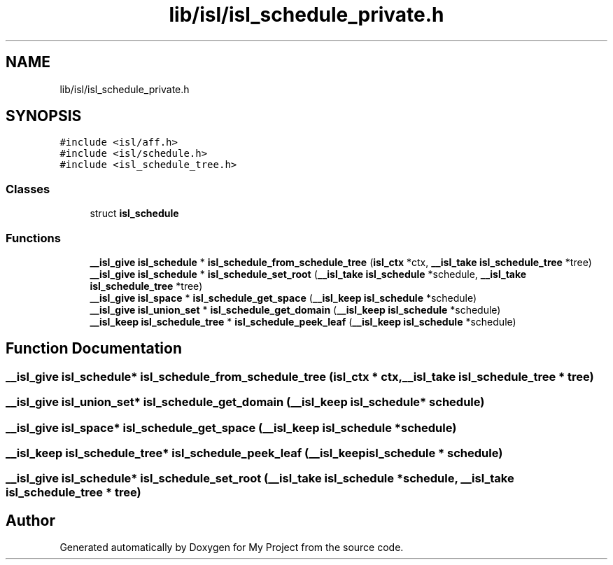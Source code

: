 .TH "lib/isl/isl_schedule_private.h" 3 "Sun Jul 12 2020" "My Project" \" -*- nroff -*-
.ad l
.nh
.SH NAME
lib/isl/isl_schedule_private.h
.SH SYNOPSIS
.br
.PP
\fC#include <isl/aff\&.h>\fP
.br
\fC#include <isl/schedule\&.h>\fP
.br
\fC#include <isl_schedule_tree\&.h>\fP
.br

.SS "Classes"

.in +1c
.ti -1c
.RI "struct \fBisl_schedule\fP"
.br
.in -1c
.SS "Functions"

.in +1c
.ti -1c
.RI "\fB__isl_give\fP \fBisl_schedule\fP * \fBisl_schedule_from_schedule_tree\fP (\fBisl_ctx\fP *ctx, \fB__isl_take\fP \fBisl_schedule_tree\fP *tree)"
.br
.ti -1c
.RI "\fB__isl_give\fP \fBisl_schedule\fP * \fBisl_schedule_set_root\fP (\fB__isl_take\fP \fBisl_schedule\fP *schedule, \fB__isl_take\fP \fBisl_schedule_tree\fP *tree)"
.br
.ti -1c
.RI "\fB__isl_give\fP \fBisl_space\fP * \fBisl_schedule_get_space\fP (\fB__isl_keep\fP \fBisl_schedule\fP *schedule)"
.br
.ti -1c
.RI "\fB__isl_give\fP \fBisl_union_set\fP * \fBisl_schedule_get_domain\fP (\fB__isl_keep\fP \fBisl_schedule\fP *schedule)"
.br
.ti -1c
.RI "\fB__isl_keep\fP \fBisl_schedule_tree\fP * \fBisl_schedule_peek_leaf\fP (\fB__isl_keep\fP \fBisl_schedule\fP *schedule)"
.br
.in -1c
.SH "Function Documentation"
.PP 
.SS "\fB__isl_give\fP \fBisl_schedule\fP* isl_schedule_from_schedule_tree (\fBisl_ctx\fP * ctx, \fB__isl_take\fP \fBisl_schedule_tree\fP * tree)"

.SS "\fB__isl_give\fP \fBisl_union_set\fP* isl_schedule_get_domain (\fB__isl_keep\fP \fBisl_schedule\fP * schedule)"

.SS "\fB__isl_give\fP \fBisl_space\fP* isl_schedule_get_space (\fB__isl_keep\fP \fBisl_schedule\fP * schedule)"

.SS "\fB__isl_keep\fP \fBisl_schedule_tree\fP* isl_schedule_peek_leaf (\fB__isl_keep\fP \fBisl_schedule\fP * schedule)"

.SS "\fB__isl_give\fP \fBisl_schedule\fP* isl_schedule_set_root (\fB__isl_take\fP \fBisl_schedule\fP * schedule, \fB__isl_take\fP \fBisl_schedule_tree\fP * tree)"

.SH "Author"
.PP 
Generated automatically by Doxygen for My Project from the source code\&.
